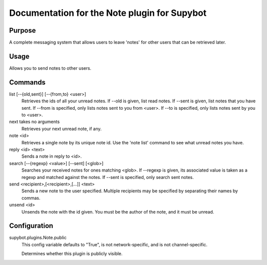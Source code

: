 .. _plugin-Note:

Documentation for the Note plugin for Supybot
=============================================

Purpose
-------
A complete messaging system that allows users to leave 'notes' for other
users that can be retrieved later.

Usage
-----
Allows you to send notes to other users.

Commands
--------
list [--{old,sent}] [--{from,to} <user>]
  Retrieves the ids of all your unread notes. If --old is given, list read notes. If --sent is given, list notes that you have sent. If --from is specified, only lists notes sent to you from <user>. If --to is specified, only lists notes sent by you to <user>.

next takes no arguments
  Retrieves your next unread note, if any.

note <id>
  Retrieves a single note by its unique note id. Use the 'note list' command to see what unread notes you have.

reply <id> <text>
  Sends a note in reply to <id>.

search [--{regexp} <value>] [--sent] [<glob>]
  Searches your received notes for ones matching <glob>. If --regexp is given, its associated value is taken as a regexp and matched against the notes. If --sent is specified, only search sent notes.

send <recipient>,[<recipient>,[...]] <text>
  Sends a new note to the user specified. Multiple recipients may be specified by separating their names by commas.

unsend <id>
  Unsends the note with the id given. You must be the author of the note, and it must be unread.

Configuration
-------------
supybot.plugins.Note.public
  This config variable defaults to "True", is not network-specific, and is  not channel-specific.

  Determines whether this plugin is publicly visible.

